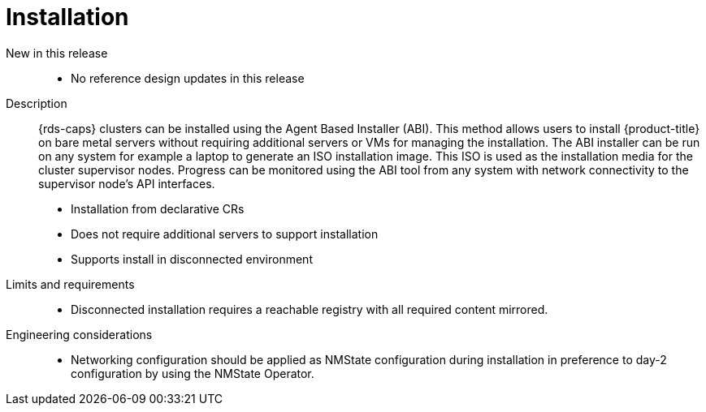 // Module included in the following assemblies:
//
// * telco_ref_design_specs/core/telco-core-ref-design-components.adoc

:_mod-docs-content-type: REFERENCE
[id="telco-core-installation_{context}"]
= Installation

New in this release::

* No reference design updates in this release


Description::

{rds-caps} clusters can be installed using the Agent Based Installer (ABI). This method allows users to install {product-title} on bare metal servers without requiring additional servers or VMs for managing the installation. The ABI installer can be run on any system for example a laptop to generate an ISO installation image. This ISO is used as the installation media for the cluster supervisor nodes. Progress can be monitored using the ABI tool from any system with network connectivity to the supervisor node’s API interfaces.

* Installation from declarative CRs
* Does not require additional servers to support installation
* Supports install in disconnected environment

Limits and requirements::

* Disconnected installation requires a reachable registry with all required content mirrored.

Engineering considerations::

* Networking configuration should be applied as NMState configuration during installation in preference to day-2 configuration by using the NMState Operator.
